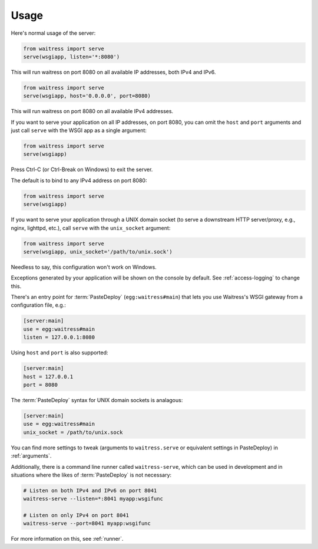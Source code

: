 .. _usage:

=====
Usage
=====

Here's normal usage of the server:

.. code-block:: python

   from waitress import serve
   serve(wsgiapp, listen='*:8080')

This will run waitress on port 8080 on all available IP addresses, both IPv4
and IPv6.


.. code-block:: python

   from waitress import serve
   serve(wsgiapp, host='0.0.0.0', port=8080)

This will run waitress on port 8080 on all available IPv4 addresses.

If you want to serve your application on all IP addresses, on port 8080, you
can omit the ``host`` and ``port`` arguments and just call ``serve`` with the
WSGI app as a single argument:

.. code-block:: python

   from waitress import serve
   serve(wsgiapp)

Press Ctrl-C (or Ctrl-Break on Windows) to exit the server.

The default is to bind to any IPv4 address on port 8080:

.. code-block:: python

   from waitress import serve
   serve(wsgiapp)

If you want to serve your application through a UNIX domain socket (to serve
a downstream HTTP server/proxy, e.g., nginx, lighttpd, etc.), call ``serve``
with the ``unix_socket`` argument:

.. code-block:: python

   from waitress import serve
   serve(wsgiapp, unix_socket='/path/to/unix.sock')

Needless to say, this configuration won't work on Windows.

Exceptions generated by your application will be shown on the console by
default.  See :ref:`access-logging` to change this.

There's an entry point for :term:`PasteDeploy` (``egg:waitress#main``) that
lets you use Waitress's WSGI gateway from a configuration file, e.g.:

.. code-block:: ini

  [server:main]
  use = egg:waitress#main
  listen = 127.0.0.1:8080

Using ``host`` and ``port`` is also supported:

.. code-block:: ini

  [server:main]
  host = 127.0.0.1
  port = 8080

The :term:`PasteDeploy` syntax for UNIX domain sockets is analagous:

.. code-block:: ini

  [server:main]
  use = egg:waitress#main
  unix_socket = /path/to/unix.sock

You can find more settings to tweak (arguments to ``waitress.serve`` or
equivalent settings in PasteDeploy) in :ref:`arguments`.

Additionally, there is a command line runner called ``waitress-serve``, which
can be used in development and in situations where the likes of
:term:`PasteDeploy` is not necessary:

.. code-block:: bash

   # Listen on both IPv4 and IPv6 on port 8041
   waitress-serve --listen=*:8041 myapp:wsgifunc

   # Listen on only IPv4 on port 8041
   waitress-serve --port=8041 myapp:wsgifunc

For more information on this, see :ref:`runner`.
